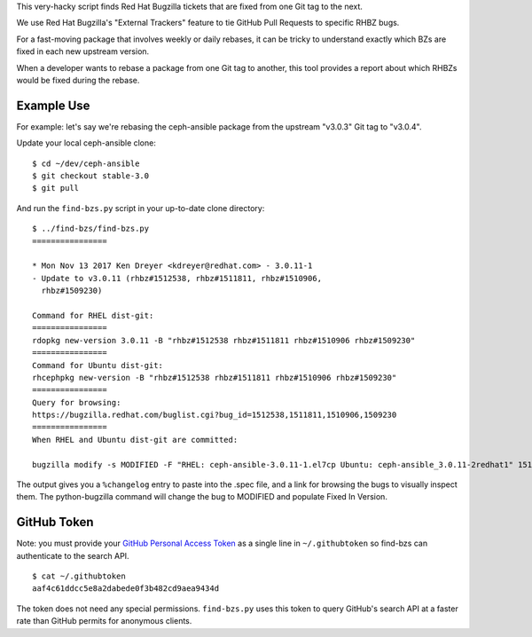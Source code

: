 This very-hacky script finds Red Hat Bugzilla tickets that are fixed from one
Git tag to the next.

We use Red Hat Bugzilla's "External Trackers" feature to tie GitHub Pull
Requests to specific RHBZ bugs.

For a fast-moving package that involves weekly or daily rebases, it can be
tricky to understand exactly which BZs are fixed in each new upstream version.

When a developer wants to rebase a package from one Git tag to another, this
tool provides a report about which RHBZs would be fixed during the rebase.

Example Use
-----------

For example: let's say we're rebasing the ceph-ansible package from the
upstream "v3.0.3" Git tag to "v3.0.4".

Update your local ceph-ansible clone::

    $ cd ~/dev/ceph-ansible
    $ git checkout stable-3.0
    $ git pull

And run the ``find-bzs.py`` script in your up-to-date clone directory::

    $ ../find-bzs/find-bzs.py
    ================

    * Mon Nov 13 2017 Ken Dreyer <kdreyer@redhat.com> - 3.0.11-1
    - Update to v3.0.11 (rhbz#1512538, rhbz#1511811, rhbz#1510906,
      rhbz#1509230)

    Command for RHEL dist-git:
    ================
    rdopkg new-version 3.0.11 -B "rhbz#1512538 rhbz#1511811 rhbz#1510906 rhbz#1509230"
    ================
    Command for Ubuntu dist-git:
    rhcephpkg new-version -B "rhbz#1512538 rhbz#1511811 rhbz#1510906 rhbz#1509230"
    ================
    Query for browsing:
    https://bugzilla.redhat.com/buglist.cgi?bug_id=1512538,1511811,1510906,1509230
    ================
    When RHEL and Ubuntu dist-git are committed:

    bugzilla modify -s MODIFIED -F "RHEL: ceph-ansible-3.0.11-1.el7cp Ubuntu: ceph-ansible_3.0.11-2redhat1" 1512538 1511811 1510906 1509230


The output gives you a ``%changelog`` entry to paste into the .spec file, and a
link for browsing the bugs to visually inspect them. The python-bugzilla
command will change the bug to MODIFIED and populate Fixed In Version.

GitHub Token
------------

Note: you must provide your `GitHub Personal Access Token
<https://github.com/settings/tokens>`_ as a single line in ``~/.githubtoken``
so find-bzs can authenticate to the search API.

::

    $ cat ~/.githubtoken
    aaf4c61ddcc5e8a2dabede0f3b482cd9aea9434d

The token does not need any special permissions. ``find-bzs.py`` uses this
token to query GitHub's search API at a faster rate than GitHub permits for
anonymous clients.
